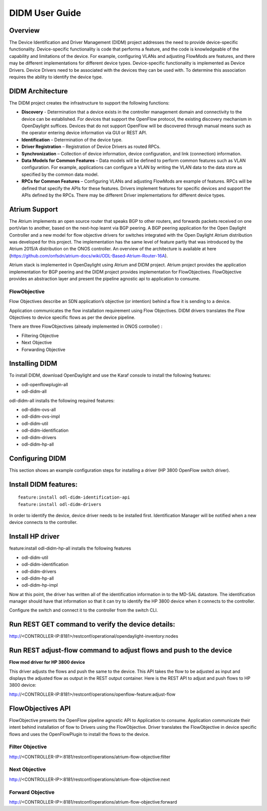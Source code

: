 .. _didm-user-guide:
DIDM User Guide
===============

Overview
--------

The Device Identification and Driver Management (DIDM) project addresses
the need to provide device-specific functionality. Device-specific
functionality is code that performs a feature, and the code is
knowledgeable of the capability and limitations of the device. For
example, configuring VLANs and adjusting FlowMods are features, and
there may be different implementations for different device types.
Device-specific functionality is implemented as Device Drivers. Device
Drivers need to be associated with the devices they can be used with. To
determine this association requires the ability to identify the device
type.

DIDM Architecture
-----------------

The DIDM project creates the infrastructure to support the following
functions:

-  **Discovery** - Determination that a device exists in the controller
   management domain and connectivity to the device can be established.
   For devices that support the OpenFlow protocol, the existing
   discovery mechanism in OpenDaylight suffices. Devices that do not
   support OpenFlow will be discovered through manual means such as the
   operator entering device information via GUI or REST API.

-  **Identification** – Determination of the device type.

-  **Driver Registration** – Registration of Device Drivers as routed
   RPCs.

-  **Synchronization** – Collection of device information, device
   configuration, and link (connection) information.

-  **Data Models for Common Features** – Data models will be defined to
   perform common features such as VLAN configuration. For example,
   applications can configure a VLAN by writing the VLAN data to the
   data store as specified by the common data model.

-  **RPCs for Common Features** – Configuring VLANs and adjusting
   FlowMods are example of features. RPCs will be defined that specify
   the APIs for these features. Drivers implement features for specific
   devices and support the APIs defined by the RPCs. There may be
   different Driver implementations for different device types.

Atrium Support
--------------

The Atrium implements an open source router that speaks BGP to other
routers, and forwards packets received on one port/vlan to another,
based on the next-hop learnt via BGP peering. A BGP peering application
for the Open Daylight Controller and a new model for flow objective
drivers for switches integrated with the Open Daylight Atrium
distribution was developed for this project. The implementation has the
same level of feature partly that was introduced by the Atrium 2015/A
distribution on the ONOS controller. An overview of the architecture is
available at here
(https://github.com/onfsdn/atrium-docs/wiki/ODL-Based-Atrium-Router-16A).

Atrium stack is implemented in OpenDaylight using Atrium and DIDM
project. Atrium project provides the application implementation for BGP
peering and the DIDM project provides implementation for FlowObjectives.
FlowObjective provides an abstraction layer and present the pipeline
agnostic api to application to consume.

FlowObjective
~~~~~~~~~~~~~

Flow Objectives describe an SDN application’s objective (or intention)
behind a flow it is sending to a device.

Application communicates the flow installation requirement using Flow
Objectives. DIDM drivers translates the Flow Objectives to device
specific flows as per the device pipeline.

There are three FlowObjectives (already implemented in ONOS controller)
:

-  Filtering Objective

-  Next Objective

-  Forwarding Objective

Installing DIDM
---------------

To install DIDM, download OpenDaylight and use the Karaf console to
install the following features:

-  odl-openflowplugin-all

-  odl-didm-all

odl-didm-all installs the following required features:

-  odl-didm-ovs-all

-  odl-didm-ovs-impl

-  odl-didm-util

-  odl-didm-identification

-  odl-didm-drivers

-  odl-didm-hp-all

Configuring DIDM
----------------

This section shows an example configuration steps for installing a
driver (HP 3800 OpenFlow switch driver).

Install DIDM features:
----------------------

::

    feature:install odl-didm-identification-api
    feature:install odl-didm-drivers

In order to identify the device, device driver needs to be installed
first. Identification Manager will be notified when a new device
connects to the controller.

Install HP driver
-----------------

feature:install odl-didm-hp-all installs the following features

-  odl-didm-util

-  odl-didm-identification

-  odl-didm-drivers

-  odl-didm-hp-all

-  odl-didm-hp-impl

Now at this point, the driver has written all of the identification
information in to the MD-SAL datastore. The identification manager
should have that information so that it can try to identify the HP 3800
device when it connects to the controller.

Configure the switch and connect it to the controller from the switch
CLI.

Run REST GET command to verify the device details:
--------------------------------------------------

http://<CONTROLLER-IP:8181>/restconf/operational/opendaylight-inventory:nodes

Run REST adjust-flow command to adjust flows and push to the device
-------------------------------------------------------------------

**Flow mod driver for HP 3800 device**

This driver adjusts the flows and push the same to the device. This API
takes the flow to be adjusted as input and displays the adjusted flow as
output in the REST output container. Here is the REST API to adjust and
push flows to HP 3800 device:

http://<CONTROLLER-IP:8181>/restconf/operations/openflow-feature:adjust-flow

FlowObjectives API
------------------

FlowObjective presents the OpenFlow pipeline agnostic API to Application
to consume. Application communicate their intent behind installation of
flow to Drivers using the FlowObjective. Driver translates the
FlowObjective in device specific flows and uses the OpenFlowPlugin to
install the flows to the device.

Filter Objective
~~~~~~~~~~~~~~~~

http://<CONTROLLER-IP>:8181/restconf/operations/atrium-flow-objective:filter

Next Objective
~~~~~~~~~~~~~~

http://<CONTROLLER-IP>:8181/restconf/operations/atrium-flow-objective:next

Forward Objective
~~~~~~~~~~~~~~~~~

http://<CONTROLLER-IP>:8181/restconf/operations/atrium-flow-objective:forward

